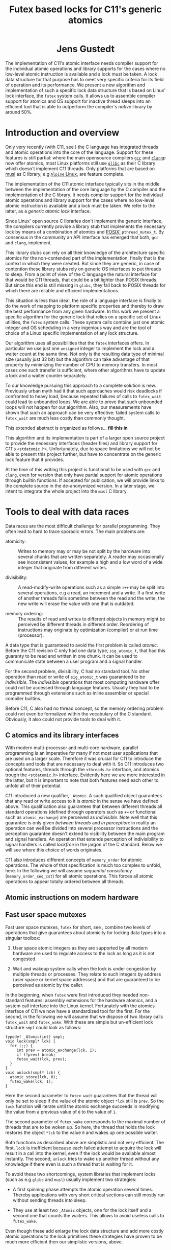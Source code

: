 #+TITLE:  Futex based locks for C11's generic atomics
#+AUTHOR:
#+HTML: <h1 align="center" >Jens Gustedt</h1>
#+LATEX_OPTIONS: toc:nil ^:nil
#+LATEX_CLASS: sig-alternate-05-2015
#+LATEX_HEADER: \pdfpagewidth=8.5truein
#+LATEX_HEADER: \pdfpageheight=11truein
#+LATEX_HEADER: \usepackage{hyperref}
#+LATEX_HEADER: \usepackage{color}
#+LATEX_HEADER: \usepackage[table]{xcolor}
#+LATEX_HEADER: \definecolor{light-gray}{gray}{0.97}
#+LATEX_HEADER: \usepackage{listings}
#+LATEX_HEADER: \usepackage{listings-C}
#+LATEX_HEADER: \usepackage{listings-x86_64}
#+LATEX_HEADER: \usepackage{listings-modernC}
#+LATEX_HEADER: \lstloadlanguages{C11,C99}
#+LATEX_HEADER: \lstset{
#+LATEX_HEADER:   language=[errnoPOSIX]{C},
#+LATEX_HEADER:   language=[tgmath]{C},
#+LATEX_HEADER:   language=[threads]{C},
#+LATEX_HEADER:   language=[stdatomic]{C},
#+LATEX_HEADER:   language=[boundschecking]{C},
#+LATEX_HEADER:   language=[99]{C},
#+LATEX_HEADER:   language={C11},
#+LATEX_HEADER:   style=modernC,
#+LATEX_HEADER:   basicstyle=\tt\footnotesize,
#+LATEX_HEADER:   moreemph=[5]{
#+LATEX_HEADER:     futex_wait,
#+LATEX_HEADER:     futex_wake,
#+LATEX_HEADER:     smpl,
#+LATEX_HEADER:     },
#+LATEX_HEADER: }
#+LATEX_HEADER: \author{\framebox[1.5cm]{[\hfill]} \framebox[3cm]{[\hfill]}\\
#+LATEX_HEADER:   \affaddr{\framebox[1.5cm]{[\hfill]} and \framebox[3cm]{[\hfill]}, \framebox[5cm]{[\hfill]}, \framebox[3cm]{[\hfill]}}}
#+LATEX_HEADER: % \affaddr{INRIA and ICube, Universit\'{e} de Strasbourg, France}}
#+LATEX_HEADER: %\setcopyright{acmcopyright}
#+LATEX_HEADER: \doi{http://dx.doi.org/xx.xxxx/xxxxxxx.xxxxxxx}
#+LATEX_HEADER: %\isbn{978-1-4503-3739-7/16/04}
#+LATEX_HEADER: \isbn{---}
#+LATEX_HEADER: %\conferenceinfo{PLDI '13}{June 16--19, 2013, Seattle, WA, USA}
#+LATEX_HEADER: %\acmPrice{\$15.00}
#+LATEX_HEADER: %\conferenceinfo{SAC'16,}{ April 4-8, 2016, Pisa, Italy}
#+LATEX_HEADER: %\CopyrightYear{2016} % Allows default copyright year (20XX) to be ove
#+LATEX_HEADER:
#+LATEX_HEADER: % switch off the table of contents just for LaTeX export
#+LATEX_HEADER: \let\tableofcontents=\relax
#+LATEX_HEADER: % ensure that in the LaTeX output links are visible as footnotes
#+LATEX_HEADER: \let\oldHref=\href
#+LATEX_HEADER: \def\href#1#2{\oldHref{#1}{#2}\footnote{\url{#1}}}
#+HTML_HEAD: <link rel="stylesheet" type="text/css" href="./org-style.css" />
#+HTML_MATHJAX: mathml:t path:"/MathJax/MathJax.js?config=TeX-AMS-MML_HTMLorMML"


#+BEGIN_ABSTRACT
  The implementation of C11's atomic interface needs compiler support
  for the individual atomic operations and library supports for the
  cases where no low-level atomic instruction is available and a lock
  must be taken. A lock data structure for that purpose has to meet
  very specific criteria for its field of operation and its
  performance. We present a new algorithm and implementation of such a
  specific lock data structure that is based on Linux' lock interface,
  the =futex= system calls. It allows us to assemble compiler support
  for atomics and OS support for inactive thread sleeps into an
  efficient tool that is able to outperform the compiler's /native/
  library by around 50%.
#+END_ABSTRACT

* Introduction and overview

  Only very recently (with C11, see \cite{C11}) the C language has
  integrated threads and atomic operations into the core of the
  language.  Support for these features is still partial: where the
  main opensource compilers [[https://gcc.gnu.org/][=gcc=]] and
  [[http://clang.llvm.org/][=clang=]]p now offer atomics, most Linux
  platforms still use [[https://www.gnu.org/software/libc/][=glibc=]]
  as their C library which doesn't implement C11 threads. Only
  platforms that are based on [[http://musl-libc.org][musl]] as C
  library, e.g [[http://alpinelinux.org/][=Alpine= Linux]], are
  feature complete.

  The implementation of the C11 atomic interface typically sits in the
  middle between the implementation of the core language by the C
  compiler and the implementation of the C library. It needs compiler
  support for the individual atomic operations and library support for
  the cases where no low-level atomic instruction is available and a
  lock must be taken. We refer to the latter, as a /generic atomic
  lock/ interface.

  Since Linux' open source C libraries don't implement the generic
  interface, the compilers currently provide a library stub that
  implements the necessary lock by means of a combination of atomics
  and [[http://pubs.opengroup.org/onlinepubs/9699919799/][POSIX']]
  =pthread_mutex_t=. By consensus in the community an API interface
  has emerged that both, =gcc= and =clang=, implement.

  This library stubs can rely on all their knowledge of the
  architecture specific atomics for the non-contended part of the
  implementation, finally that is the context in which they were
  created. But since they are generic, in case of contention these
  library stubs rely on generic OS interfaces to put threads to
  sleep. From a point of view of the C language the natural interface
  for that would be C11 threads, that could be a bit lighter than
  POSIX threads. But since this end is still missing in =glibc=, they
  fall back to POSIX threads for which there are reliable and
  efficient implementations.

  This situation is less than ideal, the role of a language interface
  is finally to do the work of mapping to platform specific properties
  and thereby to draw the best performance from any given hardware. In
  this work we present a specific algorithm for the generic lock that
  relies on a specific set of Linux utilities, the =futex= system
  calls. These system calls combine just one atomic integer and OS
  scheduling in a very ingenious way and are the tool of choice of a
  Linux specific implementation of any lock structure.

  Our algorithm uses all possibilities that the =futex= interfaces
  offers. In particular we use just one =unsigned= integer to
  implement the lock and a waiter count at the same time. Not only is
  the resulting data type of minimal size (usually just 32 bit) but
  the algorithm can take advantage of that property by minimizing the
  number of CPU to memory transfers. In most cases one such transfer
  is sufficient, where other algorithms have to update a lock and a
  waiter counter separately.

  To our knowledge pursuing this approach to a complete solution is
  new. Previously urban myth had it that such approaches would risk
  deadlocks if confronted to heavy load, because repeated failures of
  calls to =futex_wait= could lead to unbounded loops. We are able to
  prove that such unbounded loops will not happen for our algorithm.
  Also, our measurements have shown that such an approach can be very
  effective: failed system calls to =futex_wait= are much less costly
  than commonly thought.

  This extended abstract is organized as follows... *fill this in*

  This algorithm and its implementation is part of a larger open
  source project to provide the necessary interfaces (header files)
  and library support for C11's =<stdatomic.h>=. Unfortunately, due to
  space limitations we will not be able to present this project
  further, but have to concentrate on the generic lock feature that it
  provides.

  At the time of this writing this project is functional to be used
  with =gcc= and =clang=, even for version that only have partial
  support for atomic operations through builtin functions. If accepted
  for publication, we will provide links to the complete source in the
  de-anonymized version. In a later stage, we intent to integrate the
  whole project into the =musl= C library.

* Tools to deal with data races

  Data races are the most difficult challenge for parallel
  programming. They often lead to hard to trace sporadic errors. The
  main problems are:

  - atomicity: :: Writes to memory may or may be not split by the
                  hardware into several chunks that are written
                  separately. A reader may occasionally see
                  inconsistent values, for example a high and a low
                  word of a wide integer that originate from different
                  writes.

  - divisibility: :: A read-modify-write operations such as a simple
                     =i++= may be split into several operations, e.g a
                     read, an increment and a write. If a first write
                     of another threads falls sometime between the
                     read and the write, the new write will erase the
                     value with one that is outdated.

  - memory ordering: :: The results of read and writes to different
       objects in memory might be perceived by different threads in
       different order. Reordering of instructions may originate by
       optimization (compiler) or at run time (processor).

  A data type that is guaranteed to avoid the first problem is called
  /atomic/. Before the C11 revision C only had one data type,
  =sig_atomic_t=, that had this guaranty to be read and written in one
  chunk. It can be used to communicate state between a user program
  and a signal handler.

  For the second problem, divisibility, C had no standard tool. No
  other operation than read or write of =sig_atomic_t= was guaranteed
  to be /indivisible/.  The /indivisible/ operations that most
  computing hardware offer could not be accessed through language
  features. Usually they had to be programmed through extensions such
  as inline assembler or special compiler builtins.

  Before C11, C also had no thread concept, so the memory ordering
  problem could not even be formalized within the vocabulary of the C
  standard. Obviously, it also could not provide tools to deal with
  it.

** C atomics and its library interfaces

   With modern multi-processor and multi-core hardware, parallel
   programming is an imperative for many if not most user applications
   that are used on a larger scale. Therefore it was crucial for C11
   to introduce the concepts and tools that are necessary to deal with
   it. So C11 introduces two optional features, threads through the
   =<threads.h>= interface, and atomics trough the =<stdatomic.h>=
   interface. Evidently here we are more interested in the latter, but
   it is important to note that both features need each other to
   unfold all of their potential.

   C11 introduced a new qualifier, =_Atomic=. A such qualified object
   guarantees that any read or write access to it is /atomic/ in the
   sense we have defined above. This qualification also guarantees
   that between different threads all standard operations (defined
   through operators such as =+== or functional such as
   =atomic_exchange=) are perceived as /indivisible/. Note well that
   this guarantee is only given /between threads/ and /in perception/:
   in reality an operation can well be divided into several processor
   instructions and the perception guarantee doesn't extend to
   visibility between the main program and signal handlers. An
   operation that extends perception of indivisibility to signal
   handlers is called /lockfree/ in the jargon of the C
   standard. Below we will see where this choice of words originates.

   C11 also introduces different concepts of =memory_order= for atomic
   operations. The whole of that specification is much too complex to
   unfold, here. In the following we will assume /sequential
   consistency/ (=memory_order_seq_cst=) for all atomic
   operations. This forces all atomic operations to appear totally
   ordered between all threads.

** Atomic instructions on modern hardware

** Fast user space mutexes

  Fast user space mutexes, =futex= for short, see
  \cite{Hutton02fuss,hart09}, combine two levels of operations that
  give guarantees about atomicity for locking data types into a
  singular toolbox:

  1. User space atomic integers as they are supported by all modern
     hardware are used to regulate access to the lock as long as it is
     not congested.

  2. Wait and wakeup system calls when the lock is under congestion by
     multiple threads or processes. They relate to such integers by
     address (user space or kernel space addresses) and that are
     guaranteed to be perceived as atomic by the caller.

  In the beginning, when =futex= were first introduced they needed
  non-standard features: assembly extensions for the hardware atomics,
  and a system call interface into the Linux kernel. Fortunately with
  the atomics interface of C11 we now have a standardized tool for the
  first. For the second, in the following we will assume that we
  dispose of two library calls =futex_wait= and =futex_wake=. With
  these are simple but un-efficient lock structure =smpl= could look
  as follows:

#+BEGIN_SRC C11
typedef _Atomic(int) smpl;
void lock(smpl* lck) {
  for (;;) {
     int prev = atomic_exchange(lck, 1);
     if (!prev) break;
     futex_wait(lck, prev);
  }
}
void unlock(smpl* lck) {
  atomic_store(lck, 0);
  futex_wake(lck, 1);
}
#+END_SRC

  Here the second parameter to =futex_wait= guarantees that the thread
  will only be set to sleep if the value of the atomic object =*lck=
  still is =prev=. So the =lock= function will iterate until the
  atomic exchange succeeds in modifying the value from a previous
  value of =0= to the value of =1=.

  The second parameter of =futex_wake= corresponds to the maximal
  number of threads that are to be woken up. So here, the thread that
  holds the lock restores the object =*lck= to the value =0= and wakes
  up one possible waiter.

  Both functions as described above are simplistic and not very
  efficient. The first, =lock= is inefficient because each failed
  attempt to acquire the lock will result in a call into the kernel,
  even if the lock would be available almost instantly.  The second,
  =unlock= tries to wake up another thread without any knowledge if
  there even is such a thread that is waiting for it.

  To avoid these two shortcomings, system libraries that implement
  locks (such as e.g =glibc= and =musl=) usually implement two
  strategies:

  - A first spinning phase attempts the atomic operation several
    times. Thereby applications with very short critical sections can
    still mostly run without sending threads into sleep.

  - They use at least two =_Atomic= objects, one for the lock itself
    and a second one that counts the waiters. This allows to avoid
    useless calls to =futex_wake=.

  Even though these add enlarge the lock data structure and add more
  costly atomic operations to the lock primitives these strategies
  have proven to be much more efficient then our simplistic versions,
  above.


* A new generic atomic lock algorithm using =futex= system calls


** The algorithm

   We implement this strategy a bit differently than classical locks
   with wait-counters would do. We just have a single =unsigned= value
   that at the same time holds the lock bit (HO bit) and a
   counter. That counter is not viewed as a counter of the threads
   that are in a kernel wait, but just counts the number of threads
   inside the critical section. This has the following advantages:

   - An update to the counter part is relatively rare. So we save
     memory bandwidth, and we also avoid too much interaction between
     the different threads that compete for the lock.

   - The fast path occurs when the value is =0=, initially. It sets
     the HO bit (the lock bit) and the LO bit (for a counter of value
     =1=) in one go. The resulting value is =UINT_MAX/2u+2u=.

   - If the fast path fails, the counter is atomically incremented by
     one, and we enter a spin lock to set the HO bit as well.

   - After having spun for sometime, we suppose that we are in the bad
     situation and go into a =futex_wait=. Going into the =futex_wait=
     may fail if the value changes. Since additional threads only
     change the counter when they arrive, this can't happen too often
     and the thread goes to sleep, eventually.

   - Unlocking is a very simple operation. The locker has contributed
     =UINT_MAX/2u+2u= to the value, and so just has to decrement the
     value atomically by that amount. By doing so, the thread also
     notices if other threads still are in the critical section and
     wakens one of them.

** Analysis

    Let us assume a worst case scenario where a thread $T_0$ is
    unscheduled while inside the critical section, and that there are
    $N$ threads that are ready to be scheduled, and that once
    scheduled start to compete for the lock.

    Different quantities are interesting for an analysis of the
    runtime behavior of the algorithm.

    - $t_{slice}$ is the length of a scheduling time slice.

    - $P$ is the /number of processor cores/, which is viewed to be
      equal to the maximum number of threads that are scheduled
      simultaneously.

    - $t_{spin}$ is the time that a scheduled thread spends spinning
      before trying to switch to =futex_wait=.

    - $1 \leq S \leq P$ is the /slowdown/ of the platform.  We suppose
      that $P$ threads can spin concurrently and the time for them
      spinning exactly in parallel is $S \cdot t_{spin}$.

    - $\frac{1}{P} \leq E = \frac{1}{S} \leq 1$ is the /efficiency/ of
      the platform.  This will in general be less than $1$, e.g
      because of memory contention or contention on other shared
      resources (execution pipelines, caches). On a typical
      hyperthreaded machine of today with $4$ cores in total, this
      would be between $0.625$ and $0.75$. On an ideal SMP machine
      without resource sharing this would be $1$.

    - $1 \leq \hat{P}=E\cdot P \leq P$ is the /parallelism/ of the
      platform. For the example of the hyperthreaded machine with $4$
      cores in total, $\hat{P}$ could be between $2.5$ and $3$.

    - $t_{fail}$ is the maximum of two system specific times: the time
      a thread $T_1$ may either spend in a failed attempt to
      =futex_wait= or that the system needs to put $T_1$ to sleep and
      start another thread $T_2$.

    As a first observation let us state:
#+BEGIN_EM
#+BEGIN_CENTER
On a platform where $\hat{P}$ is close to one, the spinning phase of
the algorithm should entirely be skipped.
#+END_CENTER
#+END_EM

    This is simply because there no other thread can make progress
    while a thread is spinning. Thus spinning would just waste
    resources and the state of the application would not progress.  So
    from now on we can assume that $\hat{P} \geq 1+\epsilon$ for some
    reasonable value of $\epsilon > 0$.


    Let $T_0$ be the thread that holds the lock and suppose that $T_0$
    is unscheduled by the OS in the middle of its critical
    section. Now, the only interaction that other threads can have
    over the lock, is the time they spend inside the lock function
    itself. Since they will not reach the applicative part of the
    critical section before $T_0$ releases the lock, that part is
    neglected for the rest of the discussion.

    Any individual thread needs at least time $t_{spin}$ to reach the
    call to =futex_wait=, all $P$ threads together may need $S \cdot
    t_{spin}$ time.

    Also, in that situation not more than $P$ scheduled threads can enter
    the critical section. There are $P-1$ atomic events that change
    the futex value in this case and thus =futex_wait= may have been
    forced to fail at most $P-1$ times.

#+BEGIN_EM
#+BEGIN_CENTER
Provided that no other threads are descheduled, after at most
$$\max \{ S\cdot t_{spin} + t_{fail}, t_{spin} + (P-1)\cdot t_{fail}\}$$
seconds a first thread successfully calls =futex_wait=.
#+END_CENTER
#+END_EM

    This already shows that, provided no descheduling takes place, our
    algorithm is deadlock-free.

    Now, once a thread successfully goes into =futex_wait= a new
    thread $T_P$ is scheduled, competes for the lock and changes the
    =futex= value. It will perturb all other threads that are trying
    to go into =futex_wait=, forcing them to restart their attempt.

#+BEGIN_EM
#+BEGIN_CENTER
After a thread successfully enters =futex_wait= and the newly
scheduled thread enters immediately into the critical section, the
time for next thread to succeed a call to =futex_wait= is $t_{fail}$
#+END_CENTER
#+END_EM

    But, under some premises this value is also an upper bound:


#+BEGIN_EM
#+BEGIN_CENTER
Provided that no threads are descheduled otherwise, that there are
always $P$ threads inside the CS and that at least one of them has
finished spinning, after a time of $t_{fail}$ another threads succeeds
his call to =futex_wait=.
#+END_CENTER
#+END_EM

That is, under these circumstances we have a stable regime where each
$t_{fail}$ seconds a thread enters =futex_wait=.

To be able to ensure that there is always at least one thread that has
finished spinning, we observe that if

$$S\cdot t_{spin} \leq t_{fail}$$

or equivalently

$$t_{spin} \leq E\cdot t_{fail}$$

a newly scheduled thread $T_P$ has finished spinning when the next
thread successfully goes into =futex_wait=.

#+BEGIN_EM
#+BEGIN_CENTER
Provided that no threads are descheduled otherwise, that there are
always $P$ threads inside the CS and that $S\cdot t_{spin} \leq
t_{fail}$, threads succeed calls to =futex_wait= at a rate of
$1/t_{fail}$ per second.
#+END_CENTER
#+END_EM

Or, roughly the time for all threads to calm down and successfully
call =futex_wait= is $N\cdot t_{fail}$.

#+BEGIN_EM
#+BEGIN_CENTER
Provided that no threads are descheduled otherwise, that there are
always $P$ threads inside the CS and that $S\cdot t_{spin} \leq
t_{fail}$, after a time of $N\cdot t_{fail}$ the application can start
to make progress, again.
#+END_CENTER
#+END_EM

This progress can either be that there are other threads that do some
work for the application, or, if there are no such threads, $T_0$ will
be rescheduled and finish its CS.

The time $t_{spin}$ has not only an influence for this worst case, but
is also responsible for the response time in the non-congested
situation. Here the longer we spin, the higher the probability to get
away without going into =futex_wait=. So the best compromise would be
to choose

$$t_{spin} = E\cdot t_{fail}.$$

Observe that as soon that $P > 1 + \epsilon$ this formula is otherwise
independent of $P$ itself.

The exact value for $E$ is not so easy to measure or guess in real
life. As a good heuristic value is

\begin{equation}
\frac{t_{spin}}{t_{fail}} =
\begin{cases}
0 & \textrm{if $\hat{P} \leq 1+\epsilon$}\\
0.5 + \frac{\epsilon}{2} & \textrm{if $\hat{P} \leq 2$}\\
0.9 & \textrm{otherwise.}
\end{cases}
\end{equation}



** Caveats


*** Support of 16 byte atomic instructions

    The main difference for modern processors that is relevant here is
    if it supports 16 byte atomic instructions or not. There is no
    difficulty to detect this at compile time, but if the library is
    used with code that is compiled with a different compiler or just
    different compiler options, incompatible binary code may be
    produced.

    My plan is to freeze that feature at compile time of the library
    and reflect the capacity in the =<stdatomic.h>= that is
    provided. This then may result in code that is a bit less
    optimized than it could, but that is compatible.

    - If the library is *not* compiled with direct 16 byte support the
      application may not use it, and thus use a memory implementation
      for such operations.

    - If the library *is* compiled with direct 16 byte support but the
      application compiler doesn't support it, the user code should
      fallback to library calls, but which in turn use the atomic
      instructions. So such a variant would have a call overhead and
      would not be able to inline the atomics in the user binary.

    All of this is not yet, done, though. Be careful when using this
    preliminary version.

** Instrumentation and testing

*** Instrumentation

    There is optional instrumentation for the lock
    functions. Switching it on changes overall performance
    substantially, and thus I'd expect a noticeable Heisenberg
    effect. So these counter can give qualitative information about
    what happens, you shouldn't take the figures verbally. Also these
    counters are only protected if you test the library with only one
    lock, using atomics for these counters themselves would have a
    strong performance impact and the resulting statistics would
    basically be worthless.

    You can switch the instrumentation of the code on by defining the
    symbol =BENCH= at compile time. A function =atomic_summary= can be
    used at the end of all operations to print the collected data to
    =stderr=.

*** Code injection

    To test the behavior of the locking algorithm you may inject a
    function call just after the acquisition of the lock. Thereby you
    can e.g force the thread that obtains the lock to be descheduled,
    and test the worst-case behavior of the locking algorithm.

    This feature is switched on by defining the macro =ATOMIC_INJECT=
    at compile time. The you have a thread local variable
    =atomic_faulty= and a function interface =atomic_inject= at your
    disposal, namely =atomic_inject= is called iff =atomic_faulty= is
    true for the calling thread.

    There is a "weak" version of =atomic_inject= that does nothing. It
    can be overwritten by a specific version that you provide
    yourself. E.g in Modular C the slow path of the algorithm is
    stressed by simply calling =thrd_yield=.

    The variable =atomic_faulty= can be used to switch the code
    injection on and off, such that you may experiment with different
    probabilities of failure.

* Benchmarks

** The framework

   I have run a long series of benchmarks to validate the
   approach. The code for the benchmark is at the moment integrated in
   /p11/ with comes with /Modular C/, see [[cmod.gforge.inria.fr][Cmod]]. To compile it you'd
   need

   - a C11 compliant library, that has C11 threads. I only know of [[www.muls-libc.org][musl]].
   - a C11 compiler that also has gcc extension. I tested with gcc and
     clang.
   - Cmod
   - [[p99.gforge.inria.fr][P99]], a macro library that is needed for
     some parts of p11.

   The test in p11 is called p11#test#lifo. It is based on a stack
   implementation (Last In First Out) that uses an atomic pair of
   pointers for the head to avoid the ABA problem.

** The test program

   The test creates or deletes a random number of list elements in the
   lifo inside a loop. It understands the following command line arguments:

   -t the number of threads to use for the run

   -s the number of seconds to run all the threads in parallel

   -f to force descheduling of threads with a given probability. If
   you provide a value $N$, here, the probability will be $1/N$.

   -l a file to use for logging

   At compile time, you may chose between different lock primitives to
   protect the atomic pair:

   - the futex based algorithm described here

   - a spin lock implemented with =atomic_flag=, itself based on a
     =test_and_set= instruction/builtin.

   - =pthread_mutex_t=

   - =mtx_t=

   - musl's lowlevel =lock/unlock= functions

   - a spin lock implemented directly with
     =atomic_compare_exchange_strong_explicit=

   This is done by defining a macro =ATOMIC_GENERIC_LOCK= to some
   value when compiling =atomic_generic.c=.

   The idea of this benchmark is to have a application that runs on
   full load, stress tests the platform with a lot of allocations and
   deallocations and in the middle of that does a lot of locking and
   unlocking.

** The test platforms

*** A =x86_64= machine with 2x2 hypethreaded cores

    It has 16 byte atomic instructions (like most such machines have
    now) and uses them if you compile with =-march=native=. Thereby we
    obtain the first test to obtain the performance when the atomic is
    done on instruction level.

    All other test are compiled without that option and thus the
    compiler replaces the atomic operation by a call to the
    corresponding function of the library.

*** An =arm7= machine with 4 cores

** Comparative performance of the different lock primitives

   I compared the different locks for 1 up to 256 threads. All runs
   are for 10 seconds, each point represents the mean value of 10
   experiments. The performance measure is the number of locks per
   second that the application achieves.

#+BEGIN_CENTER
#+LABEL:fig:all
#+ATTR_LaTeX: :width 0.95\linewidth
#+ATTR_HTML:  :width 95%
[[file:benchs/benchs-comparison/test-benchs-all.png]]
#+END_CENTER

   First, we see that using the instruction if it is available is a
   real benefit. In case of only a few threads it is about 2 times
   faster, in case of many threads and real congestion it is 4 times
   faster. This is unbeatable.

   To compare the lock based versions more thoroughly, let us plot
   their curves relatively, taking the =pthread_mutex_t= based version
   as a reference.  The =mtx_t= implementation has the same behavior
   as for =pthread_mutex_t=. This is not very surprising, since in
   musl these two mutex implementations share most of their code,
   still.


#+BEGIN_CENTER
#+LABEL:fig:all
#+ATTR_LaTeX: :width 0.95\linewidth
#+ATTR_HTML:  :width 95%
file:benchs/benchs-comparison/test-benchs-relative.png
#+END_CENTER

   - The spinlock based on =atomic_compare_exchange_strong_explicit=
     has the best performance of all implementations for a few
     processors. There it is about $30$ to $40 \%$ better than the
     =pthread_mutex_t= implementation. Then, starting at 8 threads the
     behavior becomes erratic and performance drops severely if used
     with a lot of threads.

   - Musl's internal lock[fn:1] is a bit worse for one thread, and
     then its relative performance increase to be about $20\%$ better
     than =pthread_mutex_t=. If we have a lot of threads it is about
     $10\%$ better.

   - The futex based new implementation shows a mix of the other ones
     and always performs better than the =pthread_mutex_t=
     implementation. For a few threads it is $10$ to $20 \%$
     better. This advantage then reduces to about $5 \%$ for a lot of
     threads.

*** Lower range of thread numbers

    For this application the performance in the lower range of is
    largely dominated by the fast path, that is by a very small number
    of assembler instructions that constitute the good case, when a
    thread doesn't encounter congestion. Typical realizations of the
    four different categories result in the following memory
    instructions.

| /        | <>         |                                  |
|          | lock       | unlock                           |
|----------+------------+----------------------------------|
| spinlock | =cmpxchgl= | =movl=                           |
| futex    | =cmpxchgl= | =lock addl=                      |
| mutex    | =cmpxchgl= | =movl=, =xchg=                   |
| musl     | =xchg=     | =movl=, =mov=, =lock orl=, =mov= |
|----------+------------+----------------------------------|

     The spinlock is the most efficient because it talks less to the
     memory. Only one =cmpxchgl= to test and set the flag and one
     =movl= to clear it at the end.

     Musl's internal lock implementation actually looses for the
     unlock. It has four different memory instructions. To of them
     originates from the internal macro =a_store=, which needs a
     synchronization of the =mov= instruction to avoid reordering on
     the processor. It results in two instructions:

#+begin_src [x86masm]Assembler
	mov eax, (%rdi)
        lock orl (%rsp)
#+end_src

     We observed an improvement whe =a_store= is implemented directly
     with on atomic instruction, e.g.

#+begin_src [x86masm]Assembler
	xchg %eax, (%rdi)
#+end_src

     Such a change could perhaps be integrated into musl at a later
     stage.

     The mutex implementations have two memory instructions for the
     unlock functions. One =movl= from memory to CPU for a waiters
     counter, and one =xchg= to manipulate the lock itself.

     Our implementation attempts to combine the two instructions for
     unlock into one: on the fast path we only need one atomic
     addition. By that we are better than the mutex, we save one
     =movl= instruction for the waiters counter. We are also a bit
     worse than the spinlock, because that only has a write to memory
     to perform, and doesn't need information from memory to be
     returned to the CPU.

*** Higher range of thread numbers

    We see from the spinlock implementation, that spinning becomes
    expensive as soon as we exceed the number of cores (the machine
    has 4 hyperthread cores). As soon as 4 threads are stuck in the
    spin loop, the application can't go forward. So these spin loops
    are just wasted.

    The other lock implementations are quite similar and are able to
    cope with the situation. In particular, performance doesn't
    degrade below a reasonable limit. This is needed to ensure
    responsiveness of applications that come under high stress,
    usually a configuration error or even an attack. I don't think
    that the difference in performance between the implementations is
    very important, here. The scenario should be rare and what we have
    to ensure here is safety and security, not performance.

    To emphasize on the discussion about spinning I also added two
    not-so-good benchmarks to the picture. Both show what happens if
    we remove the spinning phase of the futex and musl locks. Not only
    is the performance worse for a small number of threads, also the
    performance for the many-threads congestion is really bad. This is
    because the arrival of many new threads disturbs the attempts of
    everybody going into the =futex_wait=.



#+LATEX: \bibliographystyle{ACM-Reference-Format-Journals}
#+LATEX: \bibliography{modernC}

* Footnotes

[fn:1] The version shown here is actually an improved version of the
one currently distributed with musl.
 
